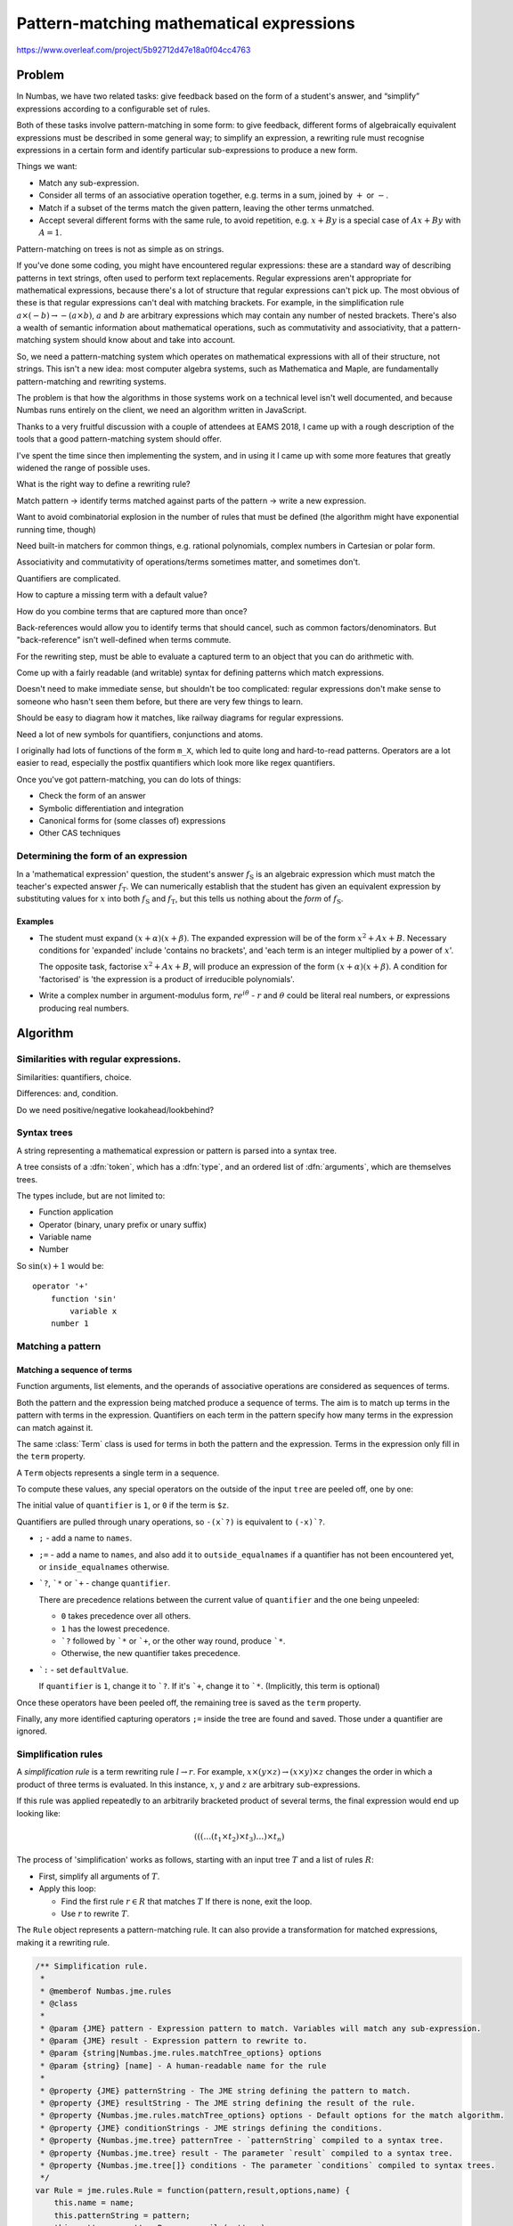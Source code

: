 .. _pattern-matching:

Pattern-matching mathematical expressions
=========================================

.. page_status::
    :kind: in-progress

https://www.overleaf.com/project/5b92712d47e18a0f04cc4763

Problem
-------

In Numbas, we have two related tasks: give feedback based on the form of
a student's answer, and “simplify” expressions according to a
configurable set of rules.

Both of these tasks involve pattern-matching in some form: to give
feedback, different forms of algebraically equivalent expressions must
be described in some general way; to simplify an expression, a rewriting
rule must recognise expressions in a certain form and identify
particular sub-expressions to produce a new form.

Things we want:

-  Match any sub-expression.

-  Consider all terms of an associative operation together, e.g. terms
   in a sum, joined by :math:`+` or :math:`-`.

-  Match if a subset of the terms match the given pattern, leaving the other terms unmatched.

-  Accept several different forms with the same rule, to avoid
   repetition, e.g. :math:`x+By` is a special case of :math:`Ax+By` with
   :math:`A=1`.

Pattern-matching on trees is not as simple as on strings.

If you've done some coding, you might have encountered regular
expressions: these are a standard way of describing patterns in text
strings, often used to perform text replacements.
Regular expressions aren't appropriate for mathematical expressions, because there's a lot
of structure that regular expressions can't pick up.
The most obvious of these is that regular expressions can't deal with matching brackets.
For example, in the simplification rule :math:`a \times (-b) \to -(a \times b)`, :math:`a` and :math:`b` are
arbitrary expressions which may contain any number of nested brackets.
There's also a wealth of semantic information about mathematical
operations, such as commutativity and associativity, that a
pattern-matching system should know about and take into account.

So, we need a pattern-matching system which operates on mathematical
expressions with all of their structure, not strings.
This isn't a new idea: most computer algebra systems, such as Mathematica and Maple, are
fundamentally pattern-matching and rewriting systems.

The problem is that how the algorithms in those systems work on a
technical level isn't well documented, and because Numbas runs entirely
on the client, we need an algorithm written in JavaScript.

Thanks to a very fruitful discussion with a couple of attendees at EAMS
2018, I came up with a rough description of the tools that a good
pattern-matching system should offer.

I've spent the time since then implementing the system, and in using it
I came up with some more features that greatly widened the range of
possible uses.


What is the right way to define a rewriting rule?

Match pattern → identify terms matched against parts of the pattern → write a new expression.

Want to avoid combinatorial explosion in the number of rules that must be defined (the algorithm might have exponential running time, though)

Need built-in matchers for common things, e.g. rational polynomials, complex numbers in Cartesian or polar form.

Associativity and commutativity of operations/terms sometimes matter, and sometimes don't.

Quantifiers are complicated.

How to capture a missing term with a default value?

How do you combine terms that are captured more than once?

Back-references would allow you to identify terms that should cancel, such as common factors/denominators.
But "back-reference" isn't well-defined when terms commute.

For the rewriting step, must be able to evaluate a captured term to an object that you can do arithmetic with.

Come up with a fairly readable (and writable) syntax for defining
patterns which match expressions.

Doesn't need to make immediate sense, but shouldn't be too complicated:
regular expressions don't make sense to someone who hasn't seen them
before, but there are very few things to learn.

Should be easy to diagram how it matches, like railway diagrams for
regular expressions.

Need a lot of new symbols for quantifiers, conjunctions and atoms.

I originally had lots of functions of the form ``m_X``, which led to
quite long and hard-to-read patterns.
Operators are a lot easier to read, especially the postfix quantifiers which look more like regex
quantifiers.

Once you've got pattern-matching, you can do lots of things:

* Check the form of an answer
* Symbolic differentiation and integration
* Canonical forms for (some classes of) expressions
* Other CAS techniques

Determining the form of an expression
#####################################

In a 'mathematical expression' question, the student's answer
:math:`f_{\mathrm{S}}` is an algebraic expression which must match the
teacher's expected answer :math:`f_{\mathrm{T}}`.
We can numerically establish that the student has given an equivalent expression by substituting values
for :math:`x` into both :math:`f_{\mathrm{S}}` and
:math:`f_{\mathrm{T}}`, but this tells us nothing about the *form* of
:math:`f_{\mathrm{S}}`.

Examples
~~~~~~~~

* The student must expand :math:`(x+\alpha)(x+\beta)`.
  The expanded expression will be of the form :math:`x^2+Ax+B`.
  Necessary conditions for 'expanded' include 'contains no brackets', and 'each term
  is an integer multiplied by a power of :math:`x`'.
  
  The opposite task, factorise :math:`x^2+Ax+B`, will produce an
  expression of the form :math:`(x+\alpha)(x+\beta)`.
  A condition for 'factorised' is 'the expression is a product of irreducible
  polynomials'.

* Write a complex number in argument-modulus form, :math:`re^{i\theta}` - :math:`r` and :math:`\theta` could be literal real numbers, or expressions producing real numbers.

Algorithm
---------

.. todo::

    Examples

.. todo::

    Stuff that doesn't work right at the moment:

    * Combining names that are captured in more than one place.

Similarities with regular expressions.
######################################

Similarities: quantifiers, choice.

Differences: and, condition.

Do we need positive/negative lookahead/lookbehind?

Syntax trees
############

A string representing a mathematical expression or pattern is parsed into a syntax tree.

.. class:: Tree

    A tree consists of a :dfn:`token`, which has a :dfn:`type`, and an ordered list of :dfn:`arguments`, which are themselves trees.

    The types include, but are not limited to:

    * Function application
    * Operator (binary, unary prefix or unary suffix)
    * Variable name
    * Number

    So :math:`\sin(x)+1` would be::

        operator '+' 
            function 'sin'
                variable x
            number 1

Matching a pattern
##################

.. function:: matchTree(ruleTree, exprTree)

    To decide whether the given ``exprTree`` matches the given ``ruleTree``, and return any matched names if so.

    This algorithm operates recursively.
    Its behaviour depends on the type of the token at the top of ``ruleTree``:

    * A capturing operator: the rule must be of the form ``subRule ; name`` - if ``exprTree`` matches ``subRule``, then capture it under ``name``.

    * A name: use :func:`matchName`.

    * A function application: use :func:`matchFunction`.

    * An operator: use :func:`matchOp`.

    * A list: use :func:`matchList`.

    * Anything else: use :func:`matchToken`.

    These produce either ``false`` if there is no match, or a match object, mapping captured names to the corresponding parts of ``exprTree``.

    Most of these cases are quite easy.
    The hardest task is to :ref:`match a sequence of terms <match-sequence>` - that's where quantifiers come in.


.. function:: matchName(ruleTree, exprTree)

    When the ``ruleTree`` is a single name token, it is either a special name representing some built-in pattern, or a generic name.

    If the name is not special, it matches ``exprTree`` if ``exprTree`` is also exactly that single name token.

    The special names are:

    * ``?`` - matches any expression.

    * ``$n`` - matches a literal number.
      Annotations can specify extra conditions, or match other kinds of numbers, such as fractions or complex numbers:

        * ``complex``
        * ``imaginary``
        * ``real``
        * ``positive``
        * ``nonnegative``
        * ``negative``
        * ``integer``
        * ``decimal``
        * ``rational``

    * ``$v`` - matches any variable name.

    * ``$z`` - never matches.
      Used as a dummy term when :ref:`matching sequences of terms <match-sequence>`, all of which are matched by a single pattern.

.. function:: matchFunction(ruleTree, exprTree)

    Match the application of a function.

    ``ruleTree`` is a function application token, with an ordered list of arguments.

    If it's a special function, run the logic for that.

    Otherwise, match as an ordinary function:

    * If the expression is not a function application, return false.

    * If the name of the function in the expression is not the same as the one in the rule and the rule function's name is not ``?``, return false.

    * Consider the arguments of both function applications as a sequence, and run :func:`matchTermSequence`.
      Collect names matched in the arguments as follows: if a name is only matched by one argument, keep the match as returned by matchTermSequence.
      If it's matched by more than one argument, the name is matched to a list, with an entry for each argument the name was captured in.

    The special matching functions either change options for the sub-pattern they enclose, or specify conditions:

    * ``m_uses(names)`` - Matches if ``exprTree`` uses all of the given names as free variables.
    * ``m_exactly`` - Turns off the "Allow other terms" :ref:`option <pattern-matching-options>`.
    * ``m_commutative`` - Turns on the "Commutative" :ref:`option <pattern-matching-options>`.
    * ``m_noncommutative`` - Turns off the "Commutative" :ref:`option <pattern-matching-options>`.
    * ``m_associative`` - Turns on the "Associative" :ref:`option <pattern-matching-options>`.
    * ``m_nonassociative`` - Turns off the "Associative" :ref:`option <pattern-matching-options>`.
    * ``m_strictinverse`` - Turns on the "Strict" :ref:`option <pattern-matching-options>`.
    * ``m_gather`` - Turns on the "Gather as a sequence" :ref:`option <pattern-matching-options>`.
    * ``m_nogather`` - Turns off the "Gather as a sequence" :ref:`option <pattern-matching-options>`.
    * ``m_type(type)`` - Matches if the token at the top of ``exprTree`` is of the given type.
    * ``m_func(name,arguments)`` - Matches if ``exprTree`` is the application of the function with the given name, and its arguments match the given list.
    * ``m_op`` - Matches if ``exprTree`` is the application of the operator with the given name, and the operands read from left to right match the given list.
    * ``m_anywhere(subpattern)`` - Matches if the ``subpattern`` matches anywhere within ``exprTree`` - perform a breadth-first search of ``exprTree``, returning the first match.

.. function:: matchOp(ruleTree, exprTree)

    Match the application of an operator.

    ``ruleTree`` is an operator token, with a list of operands.

    If it's a special operator, run the logic for that.

    Otherwise, match an ordinary operator:

    The operator being matched is the operator at the top of ``ruleTree``.
    tree.

    The match is 'commutative' if the commutative :ref:`option <pattern-matching-options>` is turned on and the operator is commutative.

    The match is 'associative' if the associative :ref:`option <pattern-matching-options>` is turned on and the operator is associative.

    Run :func:`getTerms` to identify terms in ``ruleTree`` and ``exprTree``.

    If the match is not associative, and the expression is not an application of the operator being matched, and it's a unary operation, then there is no match.

    Run :func:`matchTermSequence` on the terms.
    Unmatched terms are allowed if the "Allow other terms" :ref:`option <pattern-matching-options>` is turned on and the match is associative.

    Collate the named groups: for names which are matched more than once, combine them.
    If the "Gather as a sequence" :ref:`option <pattern-matching-options>` is turned off, the name matches to a list with an entry for each time the name was matched.
    If it's turned on, the occurrences are joined together by applications of the operator.

    When gathering multiplicative terms as a sequence, the invented unary reciprocal operator must be removed: replace each instance of ``x*(/y)`` with ``x/y``.
    
    Capture the operator token under the name ``__op__``, to be used by a rewriting rule if there are unmatched terms in the sequence.


    The special matching operators specify quantifiers, allow for plus/minus or times/divide matches, or express combinations of patterns:

    **Quantifiers**:

    * ``subpattern`?`` - match ``subpattern`` if possible, otherwise ignore it.

    * ``subpattern`*`` - match any number of terms matching ``subpattern``.

    * ``subpattern`+`` - match one or more terms matching ``subpattern``.

    **Combining patterns**:

    * ``a `| b`` - "either ``a`` or ``b``".
      If ``exprTree`` matches pattern ``a``, return that, otherwise try to match ``b``.

    * ```! subpattern`` - "not ``subpattern``".
      ``exprTree`` only matches if it does not match ``subpattern``.

    * ``a `& b`` - "both ``a`` and ``b``".
      Test both ``a`` and ``b``, and combine their matched names.

    **Conditions**:

    * ``subpattern `where condition``.
      ``exprTree`` must match ``subpattern``, and then after substituting matched names into ``condition``, it must evaluate to ``true``.

    **Inverses**:

    * ```+- subpattern``. "Plus or minus ``subpattern``".
      ``exprTree`` must match either ``subpattern``, or ``-(subpattern)``.

    * ```*/ subpattern``. "``subpattern`` or its reciprocal".
      ``exprTree`` must match either ``subpattern``, or ``/(subpattern)``.
      The unary reciprocal operator is added when collecting the terms in a sequence, replacing ``x/y` with ``x*(/y)``.

    **Other special operators**:

    * ``subpattern `: v``. "Default value for missing term".
      When matching a sequence, if ``subpattern`` is not matched, then this term is matched as the default value ``v`` instead.

    * ``macros `@ subpattern``.
      ``macros`` is a dictionary mapping names to patterns.
      The macros are substituted into ``subpattern`` before running :func:`matchTree` to find a match.

.. function:: matchList(ruleTree, exprTree)

    ``ruleTree`` has a list token at the top, and its arguments are a sequence of patterns.

    If the token at the top of ``exprTree`` is not a list, return false.

    Consider the elements of both lists as a sequence of :class:`terms <Term>`.

    Run :func:`matchTermSequence` on the terms.

    Each matched name is captured as a list with an entry for each time the name was matched.

.. function:: matchToken(ruleTree, exprTree);

    There is a match if the tokens at the top of ``ruleTree`` and ``exprTree`` are equal.

Matching a sequence of terms
~~~~~~~~~~~~~~~~~~~~~~~~~~~~

Function arguments, list elements, and the operands of associative operations are considered as sequences of terms.

Both the pattern and the expression being matched produce a sequence of terms.
The aim is to match up terms in the pattern with terms in the expression.
Quantifiers on each term in the pattern specify how many terms in the expression can match against it.

The same :class:`Term` class is used for terms in both the pattern and the expression.
Terms in the expression only fill in the ``term`` property.

.. class:: Term(tree)

    A ``Term`` objects represents a single term in a sequence.

    .. property:: term 
        :type: Tree

        The syntax tree corresponding to this term, with the outermost quantifiers, default value operators, or capturing operators removed.

    .. property:: names

        Names under which this term should be captured.

    .. property:: inside_equalnames

        Names captured inside a quantifier that have an equality condition - each term matching this term will be considered individually for equality.

    .. property:: outside_equalnames

        Names captured outside a quantifier that have an equality condition - all terms matching this term will be grouped together, and then any later matches to the same name will be considered for equality with these as a single expression.

    .. property:: quantifier
        
        How many terms in the expression can match against this pattern term.

        Possible values:

        * ``0`` - this term must not match.
        * ``1`` - match once
        * ```?`` - match once or not at all.
        * ```*`` - match any number of times.
        * ```+`` - match at least once.

    .. property:: defaultValue

        A value to capture if this term is not matched.

    To compute these values, any special operators on the outside of the input ``tree`` are peeled off, one by one:

    The initial value of ``quantifier`` is ``1``, or ``0`` if the term is ``$z``.

    Quantifiers are pulled through unary operations, so ``-(x`?)`` is equivalent to ``(-x)`?``.

    * ``;`` - add a name to ``names``.

    * ``;=`` - add a name to ``names``, and also add it to ``outside_equalnames`` if a quantifier has not been encountered yet, or ``inside_equalnames`` otherwise.

    * ```?``, ```*`` or ```+`` - change ``quantifier``.

      There are precedence relations between the current value of ``quantifier`` and the one being unpeeled:

      * ``0`` takes precedence over all others.
      * ``1`` has the lowest precedence.
      * ```?`` followed by ```*`` or ```+``, or the other way round, produce ```*``.
      * Otherwise, the new quantifier takes precedence.

    * ```:`` - set ``defaultValue``.

      If ``quantifier`` is ``1``, change it to ```?``.
      If it's ```+``, change it to ```*``.
      (Implicitly, this term is optional)

    Once these operators have been peeled off, the remaining tree is saved as the ``term`` property.

    Finally, any more identified capturing operators ``;=`` inside the tree are found and saved.
    Those under a quantifier are ignored.


.. function:: getTerms(tree, op, commutative, associative, strictInverse)

    Given a ``tree`` representing a series of terms ``t1 op t_2 op t_3 op ... op t_n``, return the terms as a list of :class:`Term` objects.


    .. code-block:: javascript

        /** Options for {@link Numbas.jme.rules.getTerms}.
         *
         * @typedef Numbas.jme.rules.getTerms_options
         * @type {object}
         * @property {boolean} commutative - Should the operator be considered as commutative, for the purposes of matching ops with opposites? If yes, `a>c` will produce terms `c` and `a` when `op='<'`.
         * @property {boolean} associative - Should the operator be considered as associative? If yes, `(a+b)+c` will produce three terms `a`,`b` and `c`. If no, it will produce two terms, `(a+b)` and `c`.
         * @property {boolean} strictInverse - If `false`, `a-b` will be interpreted as `a+(-b)` when finding additive terms.
         */

        /** Information to do with a term found in an expression by {@link Numbas.jme.rules.getTerms}.
         *
         * @typedef Numbas.jme.rules.term
         * @type {object}
         * @property {Numbas.jme.tree} term
         * @property {Array.<string>} names - Names captured by this term.
         * @property {Array.<string>} equalnames - Identified names captured by this term.
         * @property {string} quantifier - Code describing how many times the term can appear, if it's a pattern term.
         * @property {number} min - The minimum number of times the term must appear.
         * @property {number} max - The maximum number of times the term can appear.
         * @property {Numbas.jme.tree} defaultValue - A value to use if this term is missing.
         */

        /** Replacements to make when identifying terms in a sequence of applications of a given op.
         * When looking for terms joined by `op`, `nonStrictReplacements[op]` is a list of objects with keys `op` and `replacement`. 
         * A tree `A op B` should be replaced with `replacement(tree)`.
         * For example, `x-y` should be rewritten to `x+(-y)`.
         */
        var nonStrictReplacements = {
            '+': {
                '-': function(tree) {
                    return {tok: new jme.types.TOp('+',false,false,2,true,true), args: [tree.args[0],insertUnaryMinus(tree.args[1])]};
                }
            },
            '*': { 
                '/': function(tree) {
                    tree = {tok: new jme.types.TOp('*',false,false,2,true,true), args: [tree.args[0],{tok:new jme.types.TOp('/u',false,true,1,false,false),args:[tree.args[1]]}]};
                    return tree;
                }
            }
        };

        /** Dictionary of 'canonical' ops to match in non-strict mode.
         * For example, `a-b` will be matched as `a+(-b)`.
         */
        var nonStrictCanonicalOps = {
            '-': '+',
            '/': '*'
        }

        /** Insert a unary minus in this tree.
         * If it's a product, the minus applies to the leftmost factor.
         *
         * @param {Numbas.jme.tree} tree
         * @returns {Numbas.jme.tree}
         */
        function insertUnaryMinus(tree) {
            if(jme.isOp(tree.tok,'*')) {
                return {tok: tree.tok, args: [insertUnaryMinus(tree.args[0]),tree.args[1]]};
            } else if(jme.isOp(tree.tok,'/')) {
                return {tok: tree.tok, args: [insertUnaryMinus(tree.args[0]),tree.args[1]]};
            } else {
                return {tok: new jme.types.TOp('-u',false,true,1,false,false), args: [tree]};
            }
        }

        /** Given a tree representing a series of terms t1 <op> t2 <op> t3 <op> ..., return the terms as a list.
         *
         * @memberof Numbas.jme.rules
         * @param {Numbas.jme.tree} tree - The tree to find terms in.
         * @param {string} op - The name of the operator whose terms are to be found.
         * @param {Numbas.jme.rules.getTerms_options} options
         * @param {boolean} calculate_minimum - Should the minimum allowed number of occurrences of each term be calculated? This is a pre-process step when getting the terms in a pattern expression.
         * @returns {Array.<Numbas.jme.rules.term>}
         */
        var getTerms = Numbas.jme.rules.getTerms = function(tree,op,options,calculate_minimum) {
            /** Add the list of existing names passed in at the start to each term.
             *
             * @param {Array.<Numbas.jme.rules.term>} items
             * @param {Array.<Numbas.jme.tree>} existing_names - Names captured higher up the tree.
             * @param {Array.<Numbas.jme.tree>} existing_equal_names - Identified names captured higher up the tree.
             * @returns {Array.<Numbas.jme.rules.term>}
             */
            function add_existing_names(items,existing_names,existing_equal_names) {
                return existing_names.length==0 && existing_equal_names.length==0 ? items : items.map(function(item) {
                    return {
                        term: item.term, 
                        names: existing_names.concat(item.names),
                        inside_equalnames: item.inside_equalnames,
                        outside_equalnames: existing_equal_names.concat(item.outside_equalnames),
                        quantifier: item.quantifier, 
                        min: item.min, 
                        max: item.max,
                        defaultValue: item.defaultValue,
                    };
                });
            }

            // we'll cache the results of this call in the tree object, to save time if the same thing is asked for again
            var intree = tree;
            if(intree.terms === undefined) {
                intree.terms = {};
            }
            if(intree.terms[op] === undefined) {
                intree.terms[op] = {};
            }
            var option_signature = options.associative*2 + (options.strictInverse);

            if(intree.terms[op][option_signature]) {
                return intree.terms[op][option_signature];
            }


            if(jme.isOp(tree.tok,'-u') && op=='*') {
                tree = insertUnaryMinus(tree.args[0]);
            }

            if(!options.strictInverse && op in nonStrictReplacements) {
                for(var subop in nonStrictReplacements[op]) {
                    if(jme.isOp(tree.tok,subop)) {
                        tree = nonStrictReplacements[op][subop](tree);
                    }
                };
            }

            /** Is the given token the op we're looking for?
             * True if it's literally that operator, it's the converse of that operator, or it would be replaced to that op in non-strict mode.
             *
             * @param {Numbas.jme.token} tok
             * @returns {boolean}
             */
            function isThisOp(tok) {
                if(jme.isOp(tok,op)) {
                    return true;
                }
                if(options.commutative && jme.converseOps[op] && jme.isOp(tok,jme.converseOps[op])) {
                    return true;
                }
                if(!options.strictInverse && op in nonStrictReplacements && tok.type=='op' && tok.name in nonStrictReplacements[op]) {
                    return true;
                }
            }

            var args = jme.isOp(tree.tok,op) ? tree.args : [tree];
            if(options.commutative && jme.converseOps[op] && jme.isOp(tree.tok,jme.converseOps[op])) {
                args = tree.args.slice().reverse();
            }

            var terms = [];

            for(var i=0; i<args.length;i++) {
                var arg = args[i];
                var item = new Term(arg);
                var res = unwrapCapture(arg);
                var argtok = res.tree.tok;
                if(op=='*' && jme.isOp(argtok,'-u')) {
                    argtok = unwrapCapture(args[i].args[0]).tree.tok;
                }
                if(options.associative && (isThisOp(argtok) || (!options.strictInverse && op=='+' && jme.isOp(argtok,'-')))) {
                    var sub = getTerms(res.tree,op,options,false);
                    sub = add_existing_names(sub,item.names,item.outside_equalnames);
                    if(item.quantifier!='1') {
                        sub = sub.map(function(t){ t.quantifier = quantifier_combo[t.quantifier][item.quantifier]; });
                    }
                    terms = terms.concat(sub);
                } else {
                    if(item.max>0) {
                        terms.push(item);
                    }
                }
            }

            if(calculate_minimum) {
                terms.min_total = 0;
                terms.forEach(function(t) {
                    terms.min_total += t.min;
                });
            }

            intree.terms[op][option_signature] = terms;
            return terms;
        }



Simplification rules
####################

A *simplification rule* is a term rewriting rule :math:`l \to r`.
For example, :math:`x \times (y \times z) \to (x \times y) \times z` changes the order in which a product of three terms is evaluated.
In this instance, :math:`x`, :math:`y` and :math:`z` are arbitrary
sub-expressions.

If this rule was applied repeatedly to an arbitrarily bracketed product of several terms, the final expression would end up looking like:

.. math::

    (((\ldots (t_1 \times t_2) \times t_3) \ldots ) \times t_n)

The process of 'simplification' works as follows, starting with an
input tree :math:`T` and a list of rules :math:`R`:

* First, simplify all arguments of :math:`T`.

* Apply this loop:

  * Find the first rule :math:`r \in R` that matches :math:`T`
    If there is none, exit the loop.

  * Use :math:`r` to rewrite :math:`T`.

.. class:: Rule

    The ``Rule`` object represents a pattern-matching rule.
    It can also provide a transformation for matched expressions, making it a rewriting rule.

    .. property:: pattern 
        :type: Tree

        A tree representing the pattern to match.

    .. property:: result
        :type: Tree

        A tree representing the transformation this rewriting rule represents - names matched in :attr:`pattern` are substituted into this.

    .. property:: options

        :ref:`pattern-matching-options` dictating how the pattern matches.


    .. code-block:: javascript

        /** Simplification rule.
         *
         * @memberof Numbas.jme.rules
         * @class
         *
         * @param {JME} pattern - Expression pattern to match. Variables will match any sub-expression.
         * @param {JME} result - Expression pattern to rewrite to.
         * @param {string|Numbas.jme.rules.matchTree_options} options
         * @param {string} [name] - A human-readable name for the rule
         *
         * @property {JME} patternString - The JME string defining the pattern to match.
         * @property {JME} resultString - The JME string defining the result of the rule.
         * @property {Numbas.jme.rules.matchTree_options} options - Default options for the match algorithm.
         * @property {JME} conditionStrings - JME strings defining the conditions.
         * @property {Numbas.jme.tree} patternTree - `patternString` compiled to a syntax tree.
         * @property {Numbas.jme.tree} result - The parameter `result` compiled to a syntax tree.
         * @property {Numbas.jme.tree[]} conditions - The parameter `conditions` compiled to syntax trees.
         */
        var Rule = jme.rules.Rule = function(pattern,result,options,name) {
            this.name = name;
            this.patternString = pattern;
            this.pattern = patternParser.compile(pattern);
            if(typeof(options)=='string') {
                options = parse_options(options);
            }
            this.options = options || {};
            this.resultString = result;
            this.result = jme.compile(result);
        }
        Rule.prototype = /** @lends Numbas.jme.rules.Rule.prototype */ {
            toString: function() {
                return this.patternString+' -> '+this.resultString;
            },

            /** Extend this rule's default options with the given options.
             *
             * @param {Numbas.jme.rules.matchTree_options} options
             * @returns {Numbas.jme.rules.matchTree_options}
             */
            get_options: function(options) {
                if(!options) {
                    return this.options;
                } else {
                    return extend_options(this.options,options);
                }
            },
            /** Match a rule on given syntax tree.
             *
             * @memberof Numbas.jme.rules.Rule.prototype
             * @param {Numbas.jme.tree} exprTree - The syntax tree to test.
             * @param {Numbas.jme.Scope} scope - Used when checking conditions.
             * @returns {boolean|Numbas.jme.rules.jme_pattern_match} - `false` if no match, or a dictionary of matched subtrees.
             * @see Numbas.jme.rules.matchTree
             */
            match: function(exprTree,scope) {
                return matchTree(this.pattern,exprTree,this.get_options({scope:scope}));
            },

            /** Find all matches for the rule, anywhere within the given expression.
             *
             * @param {Numbas.jme.tree} exprTree - The syntax tree to test.
             * @param {Numbas.jme.Scope} scope - Used when checking conditions.
             * @returns {Array.<Numbas.jme.rules.jme_pattern_match>}
             * @see {Numbas.jme.rules.matchAllTree}
             */
            matchAll: function(exprTree,scope) {
                return matchAllTree(this.pattern,exprTree,this.get_options({scope:scope}));
            },

            /** Transform the given expression if it matches this rule's pattern.
             *
             * @param {Numbas.jme.tree} exprTree - The syntax tree to transform.
             * @param {Numbas.jme.Scope} scope - Used when checking conditions.
             * @returns {Numbas.jme.rules.transform_result}
             * @see Numbas.jme.rules.transform
             */
            replace: function(exprTree,scope) {
                return transform(this.pattern, this.result, exprTree, this.get_options({scope:scope}));
            },

            /** Transform all occurences of this rule's pattern in the given expression.
             *
             * @param {Numbas.jme.tree} exprTree - The syntax tree to transform.
             * @param {Numbas.jme.Scope} scope - Used when checking conditions.
             * @returns {Numbas.jme.rules.transform_result}
             * @see Numbas.jme.rules.transform
             */
            replaceAll: function(exprTree,scope) {
                return transformAll(this.pattern, this.result, exprTree, this.get_options({scope: scope}));
            }
        }


.. _match-sequence:

Sequences
#########

Many routines rely on matching sequences of terms, either joined by associative operations of equal precedence, or a tuple.

To identify a sequence, we might need to apply the law of associativity for binary operations.

When matching a sequence pattern we might need to apply the law of commutativity, to match terms which appear in a different order to that used in the pattern.

It's convenient when matching sums or products of terms to treat ``x-y`` as ``x+(-y)`` and ``x/y`` as ``x*(/y)``.
There's no conventional symbol for a unary "reciprocal" operator analogous to the unary "negation" operator, but it's useful here.

.. function:: matchTermSequence

    Given a list of rule terms and a list of expression terms, return a
    dictionary mapping captured names to lists of expressions matched
    against them.

    Keep track of what names have been matched for each term in the
    expression.

    Try to come up with an assignment of expression terms to rule terms,
    'ignored start', or 'ignored end'.
    A rule term might match more than one expression term, if quantifiers allow.

    An expression term matches a rule term if matchTree returns true.

    An assignment is valid if, for each identified name captured in an
    expression term, it's equal under compareTrees to all matches of the
    name in previous terms.

    Run ``findSequenceMatch`` to find an acceptable assignment.

    pretend the default value matched it.
    merge captured names from each expression term.

    add the expression to the corresponding list.

    Capture any ignored terms as ``rest_start``, ``rest_end`` and collected
    together as ``rest``.

    .. code-block:: javascript

        /** Match a sequence of terms.
         * Calls {@link Numbas.jme.rules.findSequenceMatch}, and uses {@link Numbas.jme.rules.matchTree} to match individual terms up.
         *
         * @param {Array.<Numbas.jme.rules.Term>} ruleTerms - The terms in the pattern.
         * @param {Array.<Numbas.jme.rules.Term>} exprTerms - The terms in the expression.
         * @param {boolean} commuting - Can the terms match in any order?
         * @param {boolean} allowOtherTerms - Allow extra terms which don't match any of the pattern terms?
         * @param {Numbas.jme.rules.matchTree_options} options
         * @param {Numbas.jme.rules.matchTree_options} term_options - Options to use when matching individual terms.
         * @returns {boolean|object.<Numbas.jme.jme_pattern_match>} - False if no match, or a dictionary mapping names to lists of subexpressions matching those names (it's up to whatever called this to join together subexpressions matched under the same name).
         */
        function matchTermSequence(ruleTerms, exprTerms, commuting, allowOtherTerms, options, term_options) {
            term_options = term_options || options;
            var matches = {};
            exprTerms.forEach(function(_,i){ matches[i] = {} });

            /** Does the given input term match the given rule term?
             * The indices of the input and rule terms are given so the result of the match can be cached.
             *
             * @param {Numbas.jme.rules.term} exprTerm - The input term.
             * @param {Numbas.jme.rules.term} ruleTerm - The term in the pattern which must be matched.
             * @param {number} ic - The index of the input term.
             * @param {number} pc - The index of the rule term.
             * @returns {boolean}
             */
            function term_ok(exprTerm,ruleTerm,ic,pc) {
                if(matches[ic][pc]===undefined) {
                    var m = matchTree(ruleTerm.term,exprTerm.term,term_options);
                    var inside_equalnames = {};
                    ruleTerm.inside_equalnames.forEach(function(name) {
                        if(m[name]) {
                            inside_equalnames[name] = m[name];
                        } else if(ruleTerm.names.some(function(n){return resolveName(n).name==name})) {
                            inside_equalnames[name] = m._match;
                        }
                    });
                    var outside_equalnames = {};
                    ruleTerm.outside_equalnames.forEach(function(name) {
                        if(m[name]) {
                            outside_equalnames[name] = m[name];
                        } else if(ruleTerm.names.some(function(n){return resolveName(n).name==name})) {
                            outside_equalnames[name] = m._match;
                        }
                    });
                    matches[ic][pc] = {
                        match: m,
                        inside_equalnames: inside_equalnames,
                        outside_equalnames: outside_equalnames
                    }
                }
                return matches[ic][pc].match!==false; 
            }

            /** Does the given assignment satisfy the constraints of the matching algorithm?
             * At the moment, the only constraint is that all subexpressions matched with the same name using the `;=` operator must be equal, according to {@link Numbas.jme.compareTrees}.
             *
             * @param {object} assignment - The result of {@link Numbas.jme.rules.findSequenceMatch}.
             * @param {number} ic - The current index in the list of input terms. Only matches introduced by this term are considered - previous terms are assumed to have already passed the constraint check.
             * @param {number} pc - The current index in the list of pattern terms.
             * @returns {boolean}
             */
            function constraint_ok(assignment,ic,pc) {
                var m1 = matches[ic][pc];
                var ruleTerm = ruleTerms[pc];
                if(ruleTerm.inside_equalnames.length==0 && ruleTerm.outside_equalnames.length==0) {
                    return true;
                }
                var ok = assignment.every(function(p,i) {
                    if(p<0 || p>=ruleTerms.length) {
                        return true;
                    }
                    var m2 = matches[i][p];
                    var equalnames = p==pc ? 'inside_equalnames' : 'outside_equalnames';
                    return ruleTerm[equalnames].every(function(name) {
                        var e1 = m1[equalnames][name];
                        var e2 = m2[equalnames][name];
                        if(e1===undefined || e2===undefined) {
                            return true;
                        }
                        var res = jme.compareTrees(e1, e2) == 0;
                        return res;
                    });
                });
                return ok;
            }

            var assignment = findSequenceMatch(ruleTerms,exprTerms,{checkFn: term_ok, constraintFn: constraint_ok, commutative: commuting, allowOtherTerms: allowOtherTerms});
            if(assignment===false) {
                return false;
            }

            var namedTerms = {};

            var identified_names = {};
            ruleTerms.forEach(function(ruleTerm,i) {
                var equalnames = ruleTerm.outside_equalnames;
                equalnames.forEach(function(name) {
                    identified_names[name] = identified_names[name] || ruleTerm;
                });
            });
            /** Record that `exprTree` was captured with the given name.
             *
             * @param {string} name
             * @param {Numbas.jme.tree} exprTree
             * @param {Numbas.jme.rules.Term} ruleTerm
             * @param {boolean} allowReservedName - If `false`, reserved names such as `_match` and `_rest`, which are introduced by the matching algorithm, will be ignored.
             */
            function nameTerm(name,exprTree,ruleTerm,allowReservedName) {
                if(!allowReservedName && name.match(/^_/)) {
                    return;
                }
                if(!namedTerms[name]) {
                    namedTerms[name] = [];
                }
                if(identified_names[name]!==undefined && identified_names[name]!==ruleTerm && namedTerms[name].length) {
                    return;
                }
                namedTerms[name].push(exprTree);
            }
            /** Record that `exprTree` was matched against `ruleTerm` - add `exprTree` to all of `ruleTerm`'s names.
             *
             * @param {Numbas.jme.rules.term} ruleTerm
             * @param {Numbas.jme.tree} exprTree
             */
            function matchTerm(ruleTerm,exprTree){ 
                ruleTerm.names.forEach(function(name) {
                    var o = resolveName(name,exprTree);
                    nameTerm(o.name,o.value,ruleTerm);
                });
            }

            assignment.result.forEach(function(is,j) {
                var ruleTerm = ruleTerms[j];

                if(is.length) {
                    is.forEach(function(i) {
                        var match = matches[i][j].match;
                        for(var name in match) {
                            nameTerm(name,match[name],ruleTerm);
                        }
                        matchTerm(ruleTerm,exprTerms[i].term);
                    });
                } else if(ruleTerm.defaultValue) {
                    matchTerm(ruleTerm,ruleTerm.defaultValue);
                }
            });
            assignment.ignored_start_terms.forEach(function(i) {
                nameTerm('_rest',exprTerms[i].term,undefined,true);
                nameTerm('_rest_start',exprTerms[i].term,undefined,true);
            });
            assignment.ignored_end_terms.forEach(function(i) {
                nameTerm('_rest',exprTerms[i].term,undefined,true);
                nameTerm('_rest_end',exprTerms[i].term,undefined,true);
            });

            return namedTerms;
        }

.. function:: findSequenceMatch

    Given a sequence of rule terms and a sequence of expression terms;
    routines to decide if an expression term matches a rule term, and if an
    assignment satisfies all constraints.
    Return an array containing a list of expression terms matched against each rule term, and lists of ignored
    terms at the start and end of the expression sequence.

    Each rule term has a minimum and a maximum bound on the number of times
    it must be matched.

    The match can be commutative, in which case expression terms can match
    out of order, and optionally allow expression terms to be ignored in
    order to obtain a match with the remainder.

    This is a backtracking algorithm.

    .. code-block:: javascript

        /** Options for {@link Numbas.jme.rules.findSequenceMatch}.
         *
         * @type {object}
         * @typedef Numbas.jme.rules.findSequenceMatch_options
         * @property {boolean} allowOtherTerms - If `true`, terms that don't match any term in the pattern can be ignored.
         * @property {boolean} commutative - Can the input terms be considered in any order?
         * @property {Function} constraintFn - Function to test if the current set of matches satisfies constraints.
         * @property {Function} checkFn - Function to test if an input term matches a given pattern term.
         */

        /** Match a sequence of terms against a given pattern sequence of terms.
         * Try to find an assignment of input terms to the pattern, satisfying the quantifier for each term in the pattern.
         * The match is greedy - input terms will match earlier pattern terms in preference to later ones.
         *
         * @function
         * @memberof Numbas.jme.rules
         *
         * @param {Array.<Numbas.jme.rules.term>} pattern
         * @param {Array.<Numbas.jme.tree>} input
         * @param {Numbas.jme.rules.findSequenceMatch_options} options
         * @returns {object} - `ignored_start_terms` is terms at the start that weren't used in the match, `ignored_end_terms` is any other terms that weren't used, and `result[i]` is a list of indices of terms in the input that were matched against pattern term `i`.
         */
        var findSequenceMatch = jme.rules.findSequenceMatch = function(pattern,input,options) {
            var capture = [];
            var start = 0;
            var done = false;
            var failed = false;
            var pc = 0;
            var ic = 0;

            /** Count the number of times we have matched pattern term `p` so far.
             *
             * @param {number} p - The index of the term.
             * @returns {number}
             */
            function count(p) {
                return capture.filter(function(x){return x==p}).length;
            }
            /** Have we consumed pattern term `p` as many times as allowed?
             *
             * @param {number} p
             * @returns {boolean}
             */
            function consumed(p) {
                return count(p)>=pattern[p].max;
            }
            /** Have we matched this pattern term at least its minimum number of times?
             *
             * @param {number} p - The index of the pattern term.
             * @returns {boolean}
             */
            function enough(p) {
                return count(p)>=pattern[p].min;
            }
            /** Move the start pointer along one.
             * Terms before the start will be returned in `ignored_start_terms`.
             */
            function increment_start() {
                //debug('increment start position');
                start += 1;
                ic = start;
                pc = 0;
            }
            /** Backtrack to the last time we made a free choice.
             * If we're already at the start and `allowOtherTerms` is enabled, advance the start pointer.
             */
            function backtrack() {
                //debug('backtrack');
                if(options.allowOtherTerms && ic==start && capture.length==start && start<input.length-1) {
                    capture.push(-1);
                    increment_start();
                    return;
                } 
                
                ic -= 1;
                while(ic>=start && (ic>=capture.length || capture[ic]>=pattern.length)) {
                    ic -= 1;
                }
                //debug('backtracked to '+ic);

                if(ic<start) {
                    if(options.allowOtherTerms && start<input.length-1) {
                        capture = [];
                        increment_start();
                        for(var i=0;i<start;i++) {
                            capture.push(-1);
                        }
                        return;
                    } else {
                        failed = true;
                        return;
                    }
                }
                pc = capture[ic]+1;
                capture = capture.slice(0,ic);
            }
            /** Move the input pointer along one.
             * If using commutativity, set the pattern pointer back to the start.
             */
            function advance_input() {
                ic += 1;
                if(options.commutative) {
                    pc = 0;
                }
            }
            var steps = 0;
            while(!done && !failed) {
                //show();
                steps += 1;
                while(pc<pattern.length && consumed(pc)) { // if have consumed this term fully, move on
                    //debug('term '+pc+' consumed, move on');
                    pc += 1;
                }
                if(ic==input.length) { // if we've reached the end of the input
                    while(pc<pattern.length && enough(pc)) {
                        //debug('got enough of '+pc+', skip forward');
                        pc += 1;
                    }
                    if(pc==pattern.length) { // if we've consumed all the terms
                        if(!pattern.every(function(_,p) { return enough(p); })) {
                            //debug('reached end but some terms not matched enough times');
                            backtrack();
                        } else {
                            //debug('reached end of pattern and end of input: done');
                            done = true;
                        }
                    } else {
                        //debug('end of input but still pattern to match')
                        backtrack();
                    }
                } else if(pc>=pattern.length) {
                    //debug("end of pattern but unconsumed input");
                    if(pc==pattern.length && options.commutative && options.allowOtherTerms) {
                        //debug('capturing '+ic+' as ignored end term');
                        capture.push(pattern.length);
                        advance_input();
                    } else if(pc==pattern.length && !options.commutative && options.allowOtherTerms) {
                        while(ic<input.length) {
                            //debug('capturing '+ic+' as ignored end term');
                            capture.push(pattern.length);
                            advance_input();
                        }
                    } else {
                        backtrack();
                    }
                } else if(options.checkFn(input[ic],pattern[pc],ic,pc) && options.constraintFn(capture,ic,pc)) {
                    //debug('capture '+ic+' at '+pc);
                    capture.push(pc);
                    advance_input();
                } else if(options.commutative || enough(pc)) {
                    //debug('trying the next pattern term');
                    pc += 1;
                } else {
                    //debug('can\'t match next input')
                    backtrack();
                }
            }
            if(failed) {
                return false;
            }
            var result = pattern.map(function(p,i) {
                return capture.map(function(_,j){return j}).filter(function(j){ return capture[j] == i;});
            });
            if(options.commutative) {
                var ignored_start_terms = [];
                var ignored_end_terms = [];
                var ignored = ignored_start_terms;
                capture.forEach(function(p,i) {
                    if(p==pattern.length) {
                        ignored.push(i);
                    } else {
                        ignored = ignored_end_terms;
                    }
                });
            } else {
                var ignored_start_terms = input.slice(0,start).map(function(_,j){return j});
                var ignored_end_terms = capture.map(function(_,j){return j}).filter(function(j){return capture[j]==pattern.length});
            }
            //debug(result);
            return {ignored_start_terms: ignored_start_terms, result: result, ignored_end_terms: ignored_end_terms};
        }


.. _pattern-matching-options:

Options
#######

-  Commutative - When matching terms joined by a commutative operation
   such as :math:`\times` or :math:`+`, match terms in any order.

-  Associative - When matching terms joined by an associative operation,
   collect as many terms as possible to match at once, instead of just
   the two subtrees of the first application of the operation. 
   e.g., :math:`(a+b)+c` is matched as a list of three terms :math:`a`,
   :math:`b`, :math:`c`, not two terms :math:`a+b` and :math:`c`.

-  Allow other terms - Match a sequence of terms where the pattern is
   satisfied by a subset of the terms. e.g., :math:`1+2+x` matches
   ``n +n`` - the extra :math:`x` is ignored. In a non-commutative
   match, the pattern must match a contiguous subsequence of the terms.

-  Strict inverse - If turned off, ``x-y`` will be considered as
   ``x+(-y)``, so will match patterns like ``?+?``.
   Similar for ``x/y`` being interpreted as ``x*(/y)``.
   If turned on, plus means plus!

- Gather as a sequence - If turned off, then multiple terms matched under the same name will be stored in a list.
  If turned on, then they will be captured as a sequence of terms joined by the same operator used to find them, e.g. addition or multiplication.


.. function:: matchAnywhere

    .. code-block:: javascript

        /** Match if the given pattern occurs as a subexpression anywhere in the given expression.
         *
         * @param {Numbas.jme.tree} ruleTree
         * @param {Numbas.jme.tree} exprTree
         * @param {Numbas.jme.rules.matchTree_options} options
         * @returns {boolean|Numbas.jme.jme_pattern_match}
         */
        function matchAnywhere(ruleTree,exprTree,options) {
            var m = matchTree(ruleTree,exprTree,options);
            if(m!==false) {
                return m;
            }
            if(exprTree.args) {
                for(var i=0;i<exprTree.args.length;i++) {
                    var am = matchAnywhere(ruleTree,exprTree.args[i],options);
                    if(am!==false)  {
                        return am;
                    }
                }
            }
            return false;
        }

.. function:: matchGenericOp

    .. code-block:: javascript

        /** Match the application of any operator. The first argument of `ruleTree` is a pattern that the operator's name, considered as a string, must satisfy, and the second argument is a pattern that the operator's arguments, considered as a list, must satisfy.
         *
         * @param {Numbas.jme.tree} ruleTree - The pattern to match.
         * @param {Numbas.jme.tree} exprTree - The expression being considered.
         * @param {Numbas.jme.rules.matchTree_options} options
         * @returns {boolean|Numbas.jme.jme_pattern_match}
         */
        function matchGenericOp(ruleTree,exprTree,options) {
            if(exprTree.tok.type!='op') {
                return false;
            }
            var nameRule = ruleTree.args[0];
            var argsRule = ruleTree.args[1];
            var exprNameTree = {tok: new jme.types.TString(exprTree.tok.name)};
            var argsTree = {tok: new jme.types.TList(), args: exprTree.args};
            var m_name = matchTree(nameRule, exprNameTree, options);
            var m_args = matchTree(argsRule, argsTree, options);
            if(m_name && m_args) {
                return mergeMatches([m_name,m_args]);
            } else {
                return false;
            }
        }

.. function:: matchWhere

    .. code-block:: javascript

        /** Match a `where` condition - the expression must match the given pattern, and the condition specified in terms of the matched names must evaluate to `true`.
         *
         * @param {Numbas.jme.tree} pattern - The pattern to match.
         * @param {Numbas.jme.tree} condition - The condition to evaluate.
         * @param {Numbas.jme.tree} exprTree - The expression being considered.
         * @param {Numbas.jme.rules.matchTree_options} options
         * @returns {boolean|Numbas.jme.jme_pattern_match}
         */
        function matchWhere(pattern,condition,exprTree,options) {
            var scope = new Numbas.jme.Scope(options.scope);

            var m = matchTree(pattern,exprTree,options);
            if(!m) {
                return false;
            }

            condition = Numbas.util.copyobj(condition,true);
            condition = jme.substituteTree(condition,new jme.Scope([{variables:m}]),true);
            try {
                var cscope = new jme.Scope([scope,{variables:m}]);
                var result = cscope.evaluate(condition,null,true);
                if(result.type=='boolean' && result.value==false) {
                    return false;
                }
            } catch(e) {
                return false;
            }
            return m;
        }

.. function:: matchMacro

    .. code-block:: javascript

        /** Substitute sub-patterns into a bigger pattern before matching.
         *
         * @param {Numbas.jme.tree} subPatterns - A dictionary of patterns.
         * @param {Numbas.jme.tree} pattern - The pattern to substitute into.
         * @param {Numbas.jme.tree} exprTree - The expression being considered.
         * @param {Numbas.jme.rules.matchTree_options} options
         * @returns {boolean|Numbas.jme.jme_pattern_match}
         */
        function matchMacro(subPatterns, pattern, exprTree, options) {
            if(subPatterns.tok.type!='dict') {
                throw(new Numbas.Error('jme.matchTree.match macro first argument not a dictionary'));
            }
            var d = {}
            subPatterns.args.forEach(function(keypair) {
                var name = keypair.tok.key;
                var tree = keypair.args[0];
                d[name] = tree;
            });
            pattern = jme.substituteTree(pattern,new jme.Scope([{variables:d}]),true);
            return matchTree(pattern,exprTree,options)
        }

.. function:: matchOrdinaryFunction

    .. code-block:: javascript

        /** Match the application of a function.
         * Matches if the expression is the application of the same function, and all of the arguments match the arguments of the pattern.
         *
         * @param {Numbas.jme.tree} ruleTree - The pattern to match.
         * @param {Numbas.jme.tree} exprTree - The expression being considered.
         * @param {Numbas.jme.rules.matchTree_options} options
         * @returns {boolean|Numbas.jme.jme_pattern_match}
         */
        function matchOrdinaryFunction(ruleTree,exprTree,options) {
            var ruleTok = ruleTree.tok;
            var exprTok = exprTree.tok;
            if(exprTok.type!='function' || (ruleTok.name!='?' && ruleTok.name!=exprTok.name)) {
                return false;
            }
            var ruleArgs = ruleTree.args.map(function(t){ return new Term(t); });
            var exprArgs = exprTree.args.map(function(t){ return new Term(t); });

            var namedTerms = matchTermSequence(ruleArgs,exprArgs,false,false,options);
            if(namedTerms===false) {
                return false;
            }

            /** Is the given name captured by this tree?
             *
             * @param {string} name
             * @param {Numbas.jme.tree} tree
             * @returns {boolean}
             */
            function name_captured(name,tree) {
                if(jme.isOp(tree.tok,';')) {
                    var res = resolveName(tree.args[1]);
                    if(res.name==name) {
                        return true;
                    }
                }
                if(tree.args) {
                    return tree.args.some(function(t2){ return name_captured(name,t2); });
                }
                return false;
            }

            // collate the named groups
            var match = {};
            for(var name in namedTerms) {
                var occurrences = 0;
                for(var i=0;i<ruleTree.args.length;i++) {
                    if(name_captured(name,ruleTree.args[i])) {
                        occurrences += 1;
                    }
                }
                var terms = namedTerms[name];
                match[name] = occurrences<=1 ? terms[0] : {tok: new jme.types.TList(terms.length), args: terms};
            }
            return match;
        }

.. function:: resolveName

    .. code-block:: javascript

        /** Resolve the name and value to store when capturing a subexpression.
         *
         * @param {Numbas.jme.tree} nameTree - The right-hand side of the `;` capturing operator. Either a name, or a keypair giving a name and the value to store.
         * @param {Numbas.jme.tree} value - The value to store, if `nameTree` doesn't override it.
         * @returns {object} - `name` is the name to store under, and `value` is the value.
         */
        function resolveName(nameTree,value) {
            var nameTok = nameTree.tok;
            if(!(nameTok.type=='name' || nameTok.type=='keypair')) {
                throw(new Numbas.Error('jme.matchTree.group name not a name'));
            }
            var name;
            if(nameTok.type=='name') {
                name = nameTok.name;
            } else if(nameTok.type=='keypair') {
                name = nameTok.key;
                value = nameTree.args[0];
            }
            return {name: name, value: value};
        }

.. function:: findCapturedNames

    .. code-block:: javascript

        /** Find names captured by this pattern.
         *
         * @param {Numbas.jme.tree} ruleTree
         * @returns {Array.<string>}
         */
        var findCapturedNames = jme.rules.findCapturedNames = function(ruleTree) {
            var tok = ruleTree.tok;
            var names = [];
            if(jme.isOp(tok,';') || jme.isOp(tok,';=')) {
                var res = resolveName(ruleTree.args[1]);
                names.push(res.name);
            }
            if(ruleTree.args) {
                for(var i=0;i<ruleTree.args.length;i++) {
                    var argnames = findCapturedNames(ruleTree.args[i]);
                    names = names.merge(argnames);
                }
            }
            return names;
        }

.. function:: matchAny

    .. code-block:: javascript

        /** Match any of the given patterns.
         * The first pattern which successfully matches is used.
         *
         * @param {Array.<Numbas.jme.tree>} patterns
         * @param {Numbas.jme.tree} exprTree
         * @param {Numbas.jme.rules.matchTree_options} options
         * @returns {boolean|Numbas.jme.rules.jme_pattern_match}
         */
        function matchAny(patterns,exprTree,options) {
            for(var i=0;i<patterns.length;i++) {
                var m = matchTree(patterns[i],exprTree,options);
                if(m) {
                    return m;
                }
            }
            return false;
        }

.. function:: matchDefault

    .. code-block:: javascript

        /** Perform a match with a default value.
         * This operation only makes sense when matching a sequence of terms, so just match the pattern.
         *
         * @param {Numbas.jme.tree} ruleTree
         * @param {Numbas.jme.tree} defaultValue - Ignored.
         * @param {Numbas.jme.tree} exprTree
         * @param {Numbas.jme.rules.matchTree_options} options
         * @returns {boolean|Numbas.jme.rules.jme_pattern_match}
         */
        function matchDefault(ruleTree, defaultValue, exprTree, options) {
            var m = matchTree(ruleTree,exprTree,options);
            return m;
        }

.. function:: matchOptionalPrefix

    .. code-block:: javascript

        /** Match `rule`, or `prefix(rule)` - allow any of a list of optional unary operators at the top of the tree.
         *
         * @param {Array.<string>} prefixes - The names of the optional operators.
         * @param {Numbas.jme.tree} ruleTree
         * @param {Numbas.jme.tree} exprTree
         * @param {Numbas.jme.rules.matchTree_options} options
         * @returns {boolean|Numbas.jme.rules.jme_pattern_match}
         */
        function matchOptionalPrefix(prefixes,ruleTree,exprTree,options) {
            var originalExpr = exprTree;
            exprTree = extractLeadingMinus(exprTree);
            for(var i=0;i<prefixes.length;i++) {
                var prefix = prefixes[i];
                if(jme.isOp(exprTree.tok,prefix)) {
                    exprTree = exprTree.args[0];
                    break;
                }
            }
            var m = matchTree(ruleTree,exprTree,options);
            if(m) {
                m._match = originalExpr;
                return m;
            } else {
                return false;
            }
        }
        /** Bring any unary minus to the top of the tree.
         *
         * @param {Numbas.jme.tree} tree
         * @returns {Numbas.jme.tree}
         */
        var extractLeadingMinus = jme.rules.extractLeadingMinus = function(tree) {
            if(jme.isOp(tree.tok,'*') || jme.isOp(tree.tok,'/')) {
                if(jme.isOp(tree.args[0].tok,'-u')) {
                    return {tok:tree.args[0].tok, args: [{tok:tree.tok, args: [tree.args[0].args[0],tree.args[1]]}]};
                } else {
                    var left = extractLeadingMinus(tree.args[0]);
                    if(jme.isOp(left.tok,'-u')) {
                        return {tok: left.tok, args: [{tok: tree.tok, args: [left.args[0], tree.args[1]]}]};
                    } else {
                        return tree;
                    }
                }
            } else {
                return tree;
            }
        }

.. function:: matchNot

    .. code-block:: javascript

        /** Match if the expression doesn't match the given pattern.
         *
         * @param {Numbas.jme.tree} ruleTree - The pattern which must not be matched.
         * @param {Numbas.jme.tree} exprTree - The expression to test.
         * @param {Numbas.jme.rules.matchTree_options} options
         * @returns {boolean|Numbas.jme.rules.jme_pattern_match}
         */
        function matchNot(ruleTree,exprTree,options) {
            if(!matchTree(ruleTree,exprTree,options)) {
                return preserve_match({},exprTree);
            } else {
                return false;
            }
        }

.. function:: matchUses

    .. code-block:: javascript

        /** Match if the expression uses all of the given names as free variables.
         *
         * @param {Array.<string>} names
         * @param {Numbas.jme.tree} exprTree
         * @param {Numbas.jme.rules.matchTree_options} options
         * @returns {boolean|Numbas.jme.rules.jme_pattern_match}
         */
        function matchUses(names,exprTree,options) {
            var vars = jme.findvars(exprTree,[],options.scope);
            for(var i=0;i<names.length;i++) {
                if(!vars.contains(names[i])) {
                    return false;
                }
            }
            return {};
        }

.. function:: matchType

    .. code-block:: javascript

        /** Match if the top token of the given expression is of the given type.
         *
         * @param {string} wantedType - The required type.
         * @param {Numbas.jme.tree} exprTree
         * @returns {boolean|Numbas.jme.rules.jme_pattern_match}
         */
        function matchType(wantedType,exprTree) {
            if(exprTree.tok.type==wantedType) {
                return {};
            } else {
                return false;
            }
        }

.. function:: matchAnd

    .. code-block:: javascript

        /** Match all of the given patterns against the given expression. 
         * Return `false` if any of the patterns don't match.
         *
         * @param {Array.<Numbas.jme.tree>} patterns
         * @param {Numbas.jme.tree} exprTree
         * @param {Numbas.jme.rules.matchTree_options} options
         * @returns {boolean|Numbas.jme.rules.jme_pattern_match}
         */
        function matchAnd(patterns,exprTree,options) {
            var matches = [];
            for(var i=0;i<patterns.length;i++) {
                var m = matchTree(patterns[i],exprTree,options);
                if(m) {
                    matches.push(m);
                } else {
                    return false;
                }
            }
            return mergeMatches(matches);
        }

.. function:: matchAllTree

    .. code-block:: javascript

        /** Find all matches for the rule, anywhere within the given expression.
         *
         * @memberof Numbas.jme.rules
         * @function
         * @param {Numbas.jme.tree} ruleTree - The pattern to match.
         * @param {Numbas.jme.tree} exprTree - The syntax tree to test.
         * @param {Numbas.jme.rules.matchTree_options} options
         * @returns {Array.<Numbas.jme.rules.jme_pattern_match>}
         */
        var matchAllTree = jme.rules.matchAllTree = function(ruleTree,exprTree,options) {
            var matches = [];
            var m = matchTree(ruleTree,exprTree,options);
            if(m) {
                matches = [m];
            }
            if(exprTree.args) {
                exprTree.args.forEach(function(arg) {
                    var submatches = matchAllTree(ruleTree,arg,options);
                    matches = matches.concat(submatches);
                });
            }
            return matches;
        }

.. function:: mergeMatches

    .. code-block:: javascript

        /** Merge a list of matches into one match object.
         * Later matches override earlier ones: if two matches have the same captured name, the later one is used.
         *
         * @param {Array.<Numbas.jme.rules.jme_pattern_match>} matches
         * @returns {Numbas.jme.rules.jme_pattern_match}
         */
        function mergeMatches(matches) {
            var ms = matches.slice();
            ms.splice(0,0,{});
            return util.extend_object.apply(this,ms);
        }

.. function:: applyPostReplacement

    .. code-block:: javascript

        /** Apply operations specified in the result of a tree transformation: `eval(x)` is replaced with the result of evaluating `x`.
         *
         * @memberof Numbas.jme.rules
         * @function
         * @param {Numbas.jme.tree} tree
         * @param {Numbas.jme.rules.matchTree_options} options
         * @returns {Numbas.jme.tree}
         */
        var applyPostReplacement = jme.rules.applyPostReplacement = function(tree,options) {
            var tok = tree.tok;
            if(tree.args) {
                var args = tree.args.map(function(arg) {
                    return applyPostReplacement(arg,options);
                });
                tree = {tok:tok, args: args};
            }
            if(jme.isFunction(tok,'eval')) {
                return {tok: jme.evaluate(tree.args[0],options.scope)};
            } else if(jme.isFunction(tok,'m_listval')) {
                var n = tree.args[1].tok.value;
                return tree.args[0].args[n];
            } else if(tok.type=='op') {
                var filled_args = tree.args.filter(function(a) { return a.tok.type!='nothing'; });
                if(filled_args.length==1 && filled_args.length<tree.args.length) {
                    return filled_args[0];
                }
            }

            return tree;
        }

.. function:: transform

    .. code-block:: javascript

        /** Object returned by {@link Numbas.jme.rules.transform}.
         *
         * @type {object}
         * @typedef Numbas.jme.rules.transform_result
         * @property {boolean} changed - Is the result expression different to the input expression?
         * @property {Numbas.jme.tree} expression - The result expression.
         */

        /** Replace one expression with another, if it matches the given rule.
         *
         * @memberof Numbas.jme.rules
         * @function
         * @param {Numbas.jme.tree} ruleTree - The rule to test against.
         * @param {Numbas.jme.tree} resultTree - The tree to output, with named groups from the rule substituted in.
         * @param {Numbas.jme.tree} exprTree - The expression to be tested.
         * @param {Numbas.jme.rules.matchTree_options} options - Options for the match.
         * @returns {Numbas.jme.rules.transform_result}
         */
        var transform = jme.rules.transform = function(ruleTree,resultTree,exprTree,options) {
            var match = matchTree(ruleTree,exprTree,options);
            if(!match) {
                return {expression: exprTree, changed: false};
            }
            var names = findCapturedNames(ruleTree);
            names.forEach(function(name) {
                if(!(name in match)) {
                    match[name] = {tok: new jme.types.TNothing()};
                }
            });

            var out = jme.substituteTree(resultTree,new jme.Scope([{variables: match}]), true);
            out = applyPostReplacement(out,options);
            var ruleTok = ruleTree.tok;
            if(match._rest_start) {
                out = {tok: new jme.types.TOp(match.__op__), args: [match._rest_start, out]};
            }
            if(match._rest_end) {
                out = {tok: new jme.types.TOp(match.__op__), args: [out, match._rest_end]};
            }
            return {expression: out, changed: !jme.treesSame(exprTree,out,options.scope)};
        }

.. function:: transformAll

    .. code-block:: javascript

        /** Replace anything matching the rule with the given result, at any position in the given expression.
         *
         * @memberof Numbas.jme.rules
         * @function
         * @param {Numbas.jme.tree} ruleTree - The rule to test against.
         * @param {Numbas.jme.tree} resultTree - The tree to output, with named groups from the rule substituted in.
         * @param {Numbas.jme.tree} exprTree - The expression to be tested.
         * @param {Numbas.jme.rules.matchTree_options} options - Options for the match.
         * @returns {Numbas.jme.rules.transform_result}
         */
        var transformAll = jme.rules.transformAll = function(ruleTree,resultTree,exprTree,options) {
            var changed = false;
            if(exprTree.args) {
                var args = exprTree.args.map(function(arg){ 
                    var o = transformAll(ruleTree,resultTree,arg,options);
                    changed = changed || o.changed;
                    return  o.expression;
                });
                exprTree = {tok: exprTree.tok, args: args};
            }

            var o = transform(ruleTree,resultTree,exprTree,options);
            changed = changed || o.changed;
            return {expression: o.expression, changed: changed};
        }

.. class:: Ruleset

    .. code-block:: javascript

        /** Set of simplification rules.
         *
         * @class
         * @memberof Numbas.jme.rules
         * @param {Numbas.jme.rules.Rule[]} rules
         * @param {Numbas.jme.rules.ruleset_flags} flags
         */
        var Ruleset = jme.rules.Ruleset = function(rules,flags) {
            this.rules = rules;
            this.flags = util.extend_object({},displayFlags,flags);
        }

        Ruleset.prototype = /** @lends Numbas.jme.rules.Ruleset.prototype */ {
            /** Test whether flag is set.
             *
             * @param {string} flag
             * @returns {boolean}
             */
            flagSet: function(flag) {
                flag = jme.normaliseRulesetName(flag);
                if(this.flags.hasOwnProperty(flag))
                    return this.flags[flag];
                else
                    return false;
            },

            /** Apply this set's rules to the given expression until they don't change any more.
             *
             * @param {Numbas.jme.tree} exprTree
             * @param {Numbas.jme.Scope} scope
             * @see Numbas.jme.rules.transform
             * @see Numbas.jme.rules.matchTree
             * @returns {Numbas.jme.tree}
             */
            simplify: function(exprTree,scope) {
                var rs = this;
                var changed = true;
                var depth = 0;
                var seen = [];
                while(changed) {
                    if(exprTree.args) {
                        var nargs = exprTree.args.map(function(arg) { return rs.simplify(arg,scope); });
                        exprTree = {tok: exprTree.tok, args: nargs};
                    }
                    changed = false;
                    for(var i=0;i<this.rules.length;i++) {
                        var result = this.rules[i].replace(exprTree,scope);
                        if(result.changed) {
                            if(depth > 100) {
                                var str = Numbas.jme.display.treeToJME(exprTree);
                                if(seen.indexOf(str)!=-1) {
                                    throw(new Numbas.Error("jme.display.simplifyTree.stuck in a loop",{expr:str}));
                                }
                                seen.push(str);
                            }
                            changed = true;
                            exprTree = result.expression;
                            depth += 1;
                            break;
                        }
                    }
                }
                return exprTree;
            }
        }

Problems
########

“Identified names”, when interacting with commutative match, needs some
kind of backtracking over trees.
For example, in order for ``?*?;=y + ?*?;=y`` to match ``3*x + x*5``, each of the additive terms
needs to know about the others while matching the product operation.
It's not enough just to tell the second term that the name :math:`y` has
been matched to :math:`x` in the first term: it might be that the first
term needs to match differently.

So the identified names should maybe be applied at the very end, to the
whole expression, but we then need a way of asking for “the next” way of
matching each set of terms.

Maybe ``findSequenceMatch`` should be a generator for all valid
assignments, not just return the first one.

Previous work
-------------

WeBWorK
#######

WeBWorK uses `'bizarro
arithmetic' <https://github.com/openwebwork/pg/blob/8a089edceb5d3b36500bac47ef3c2daeec10e0e4/macros/bizarroArithmetic.pl>`__
to force expressions which would be equivalent in standard arithmetic to
be non-equivalent.
It then uses the trick of evaluating at randomly chosen points to establish equivalence.
Still unable to give reliable feedback on the form of the student's answer.
Quite a lot of work to set it all up (add flags to context, etc.)

`limitedFactor
context <https://github.com/openwebwork/webwork-open-problem-library/blob/master/OpenProblemLibrary/macros/PCC/contextLimitedFactor.pl>`__

`bizarro math for sine and
cosine <http://webwork.maa.org/moodle/mod/forum/discuss.php?d=4434>`__ -
Davide suggests directly inspecting the Formula object to test if it's
of the form :math:`\sin(\cdot)`.

`Adaptive parameters <http://webwork.maa.org/wiki/AdaptiveParameters>`__
try to allow for free variables which change the value of an expression
linearly, i.e.
:math:`Af(x) + B` instead of :math:`f(x)`.
Another randomised algorithm is used to establish how the parameters affect the expression, as a matrix - pick some random values for the parameters,
and solve the resulting system of equations.

Prolog
######

(Because Chris Sangwin told me to look at it).

Prolog uses a variant of the
`Martell-Montanari <http://www.nsl.com/misc/papers/martelli-montanari.pdf>`__
unification algorithm to identify values of free variables on either
side of an equation so that they are equivalent.

It doesn't allow for missing values, or alternate forms in one
expression - you'd have to give an equation for each form.

STACK
#####

STACK has a few answer tests to do with the form of the student's
answer: LowestTerms, Expanded, FacForm, SingleFrac, PartFrac,
CompletedSquare.

For anything else, you can apply simplification rules to expressions
before comparing - the two expressions should end up exactly equal after
simplifying.

Maxima
######

Maxima deals with everything as S-expressions, and seems to require
quite a lot of code to add new rules.

expreduce, Mathics, Mathematica
###############################

`expreduce <https://github.com/corywalker/expreduce>`__ is a project in Go. 
Inspired by Mathics, but some syntax differences.

`A video by Brian
Beckman <https://www.youtube.com/watch?v=S2OEPFbsl50>`__ about how term
rewriting in the style of Mathematica works.
`Jacquard <https://archive.codeplex.com/?p=jacquard>`__ is a JavaScript
clone of Mathematica's syntax.

`Mathics
pattern-matching <https://mathics.angusgriffith.com/doc/reference-of-built-in-symbols/patterns-and-rules/>`__
seems to have many of the same operators I've come up with.
Turns out it's basically a clone of Mathematica.

`Mathematica <https://reference.wolfram.com/language/tutorial/PatternsAndTransformationRules.html>`__\ 's
functionality is similar to what I came up with.

Maple
#####

`Maple's pattern matching
commands <https://www.maplesoft.com/support/help/maple/view.aspx?path=examples/patmatch>`__
don't look as sophisticated as Mathematica, but there are some
shorthands for common patterns: algebraic, linear, multilinear.

Rubi
####

`Rubi <http://www.apmaths.uwo.ca/%7Earich/>`__ symbolically integrates.

